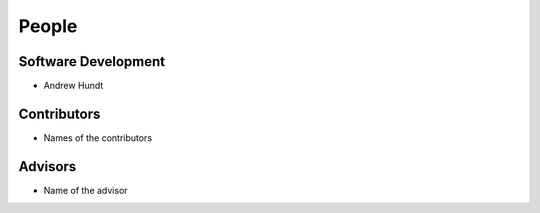 .. meta::
    :description: Names of those who developed and contributed to Robone.

======
People
======


Software Development
--------------------

- Andrew Hundt


Contributors
------------

- Names of the contributors


Advisors
--------

- Name of the advisor